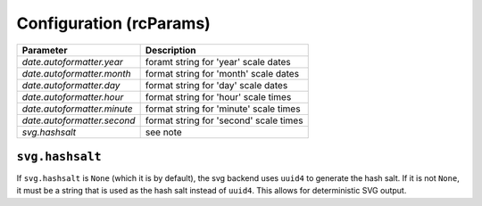 Configuration (rcParams)
------------------------

+----------------------------+--------------------------------------------------+
| Parameter                  | Description                                      |
+============================+==================================================+
|`date.autoformatter.year`   | foramt string for 'year' scale dates             |
+----------------------------+--------------------------------------------------+
|`date.autoformatter.month`  | format string for 'month' scale dates            |
+----------------------------+--------------------------------------------------+
|`date.autoformatter.day`    | format string for 'day' scale dates              |
+----------------------------+--------------------------------------------------+
|`date.autoformatter.hour`   | format string for 'hour' scale times             |
+----------------------------+--------------------------------------------------+
|`date.autoformatter.minute` | format string for 'minute' scale times           |
+----------------------------+--------------------------------------------------+
|`date.autoformatter.second` | format string for 'second' scale times           |
+----------------------------+--------------------------------------------------+
|`svg.hashsalt`              | see note                                         |
+----------------------------+--------------------------------------------------+

``svg.hashsalt``
````````````````

If ``svg.hashsalt`` is ``None`` (which it is by default), the svg backend uses ``uuid4`` to generate the hash salt.
If it is not ``None``, it must be a string that is used as the hash salt instead of ``uuid4``.
This allows for deterministic SVG output.
